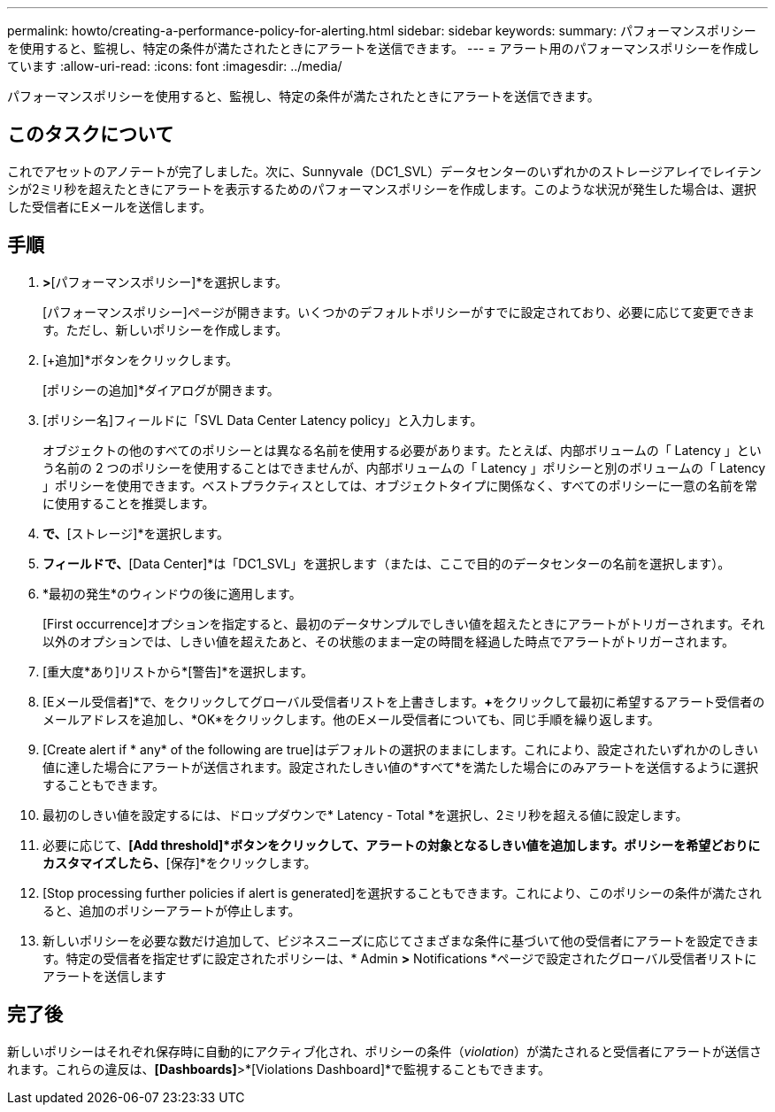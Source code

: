 ---
permalink: howto/creating-a-performance-policy-for-alerting.html 
sidebar: sidebar 
keywords:  
summary: パフォーマンスポリシーを使用すると、監視し、特定の条件が満たされたときにアラートを送信できます。 
---
= アラート用のパフォーマンスポリシーを作成しています
:allow-uri-read: 
:icons: font
:imagesdir: ../media/


[role="lead"]
パフォーマンスポリシーを使用すると、監視し、特定の条件が満たされたときにアラートを送信できます。



== このタスクについて

これでアセットのアノテートが完了しました。次に、Sunnyvale（DC1_SVL）データセンターのいずれかのストレージアレイでレイテンシが2ミリ秒を超えたときにアラートを表示するためのパフォーマンスポリシーを作成します。このような状況が発生した場合は、選択した受信者にEメールを送信します。



== 手順

. [管理]*>*[パフォーマンスポリシー]*を選択します。
+
[パフォーマンスポリシー]ページが開きます。いくつかのデフォルトポリシーがすでに設定されており、必要に応じて変更できます。ただし、新しいポリシーを作成します。

. [+追加]*ボタンをクリックします。
+
[ポリシーの追加]*ダイアログが開きます。

. [ポリシー名]フィールドに「SVL Data Center Latency policy」と入力します。
+
オブジェクトの他のすべてのポリシーとは異なる名前を使用する必要があります。たとえば、内部ボリュームの「 Latency 」という名前の 2 つのポリシーを使用することはできませんが、内部ボリュームの「 Latency 」ポリシーと別のボリュームの「 Latency 」ポリシーを使用できます。ベストプラクティスとしては、オブジェクトタイプに関係なく、すべてのポリシーに一意の名前を常に使用することを推奨します。

. [タイプのオブジェクトに適用]*で、*[ストレージ]*を選択します。
. [WITH ANNOTATION]*フィールドで、*[Data Center]*は「DC1_SVL」を選択します（または、ここで目的のデータセンターの名前を選択します）。
. *最初の発生*のウィンドウの後に適用します。
+
[First occurrence]オプションを指定すると、最初のデータサンプルでしきい値を超えたときにアラートがトリガーされます。それ以外のオプションでは、しきい値を超えたあと、その状態のまま一定の時間を経過した時点でアラートがトリガーされます。

. [重大度*あり]リストから*[警告]*を選択します。
. [Eメール受信者]*で、をクリックしてグローバル受信者リストを上書きします。**+**をクリックして最初に希望するアラート受信者のメールアドレスを追加し、*OK*をクリックします。他のEメール受信者についても、同じ手順を繰り返します。
. [Create alert if * any* of the following are true]はデフォルトの選択のままにします。これにより、設定されたいずれかのしきい値に達した場合にアラートが送信されます。設定されたしきい値の*すべて*を満たした場合にのみアラートを送信するように選択することもできます。
. 最初のしきい値を設定するには、ドロップダウンで* Latency - Total *を選択し、2ミリ秒を超える値に設定します。
. 必要に応じて、*[Add threshold]*ボタンをクリックして、アラートの対象となるしきい値を追加します。ポリシーを希望どおりにカスタマイズしたら、*[保存]*をクリックします。
. [Stop processing further policies if alert is generated]を選択することもできます。これにより、このポリシーの条件が満たされると、追加のポリシーアラートが停止します。
. 新しいポリシーを必要な数だけ追加して、ビジネスニーズに応じてさまざまな条件に基づいて他の受信者にアラートを設定できます。特定の受信者を指定せずに設定されたポリシーは、* Admin *>* Notifications *ページで設定されたグローバル受信者リストにアラートを送信します




== 完了後

新しいポリシーはそれぞれ保存時に自動的にアクティブ化され、ポリシーの条件（_violation_）が満たされると受信者にアラートが送信されます。これらの違反は、*[Dashboards]*>*[Violations Dashboard]*で監視することもできます。
